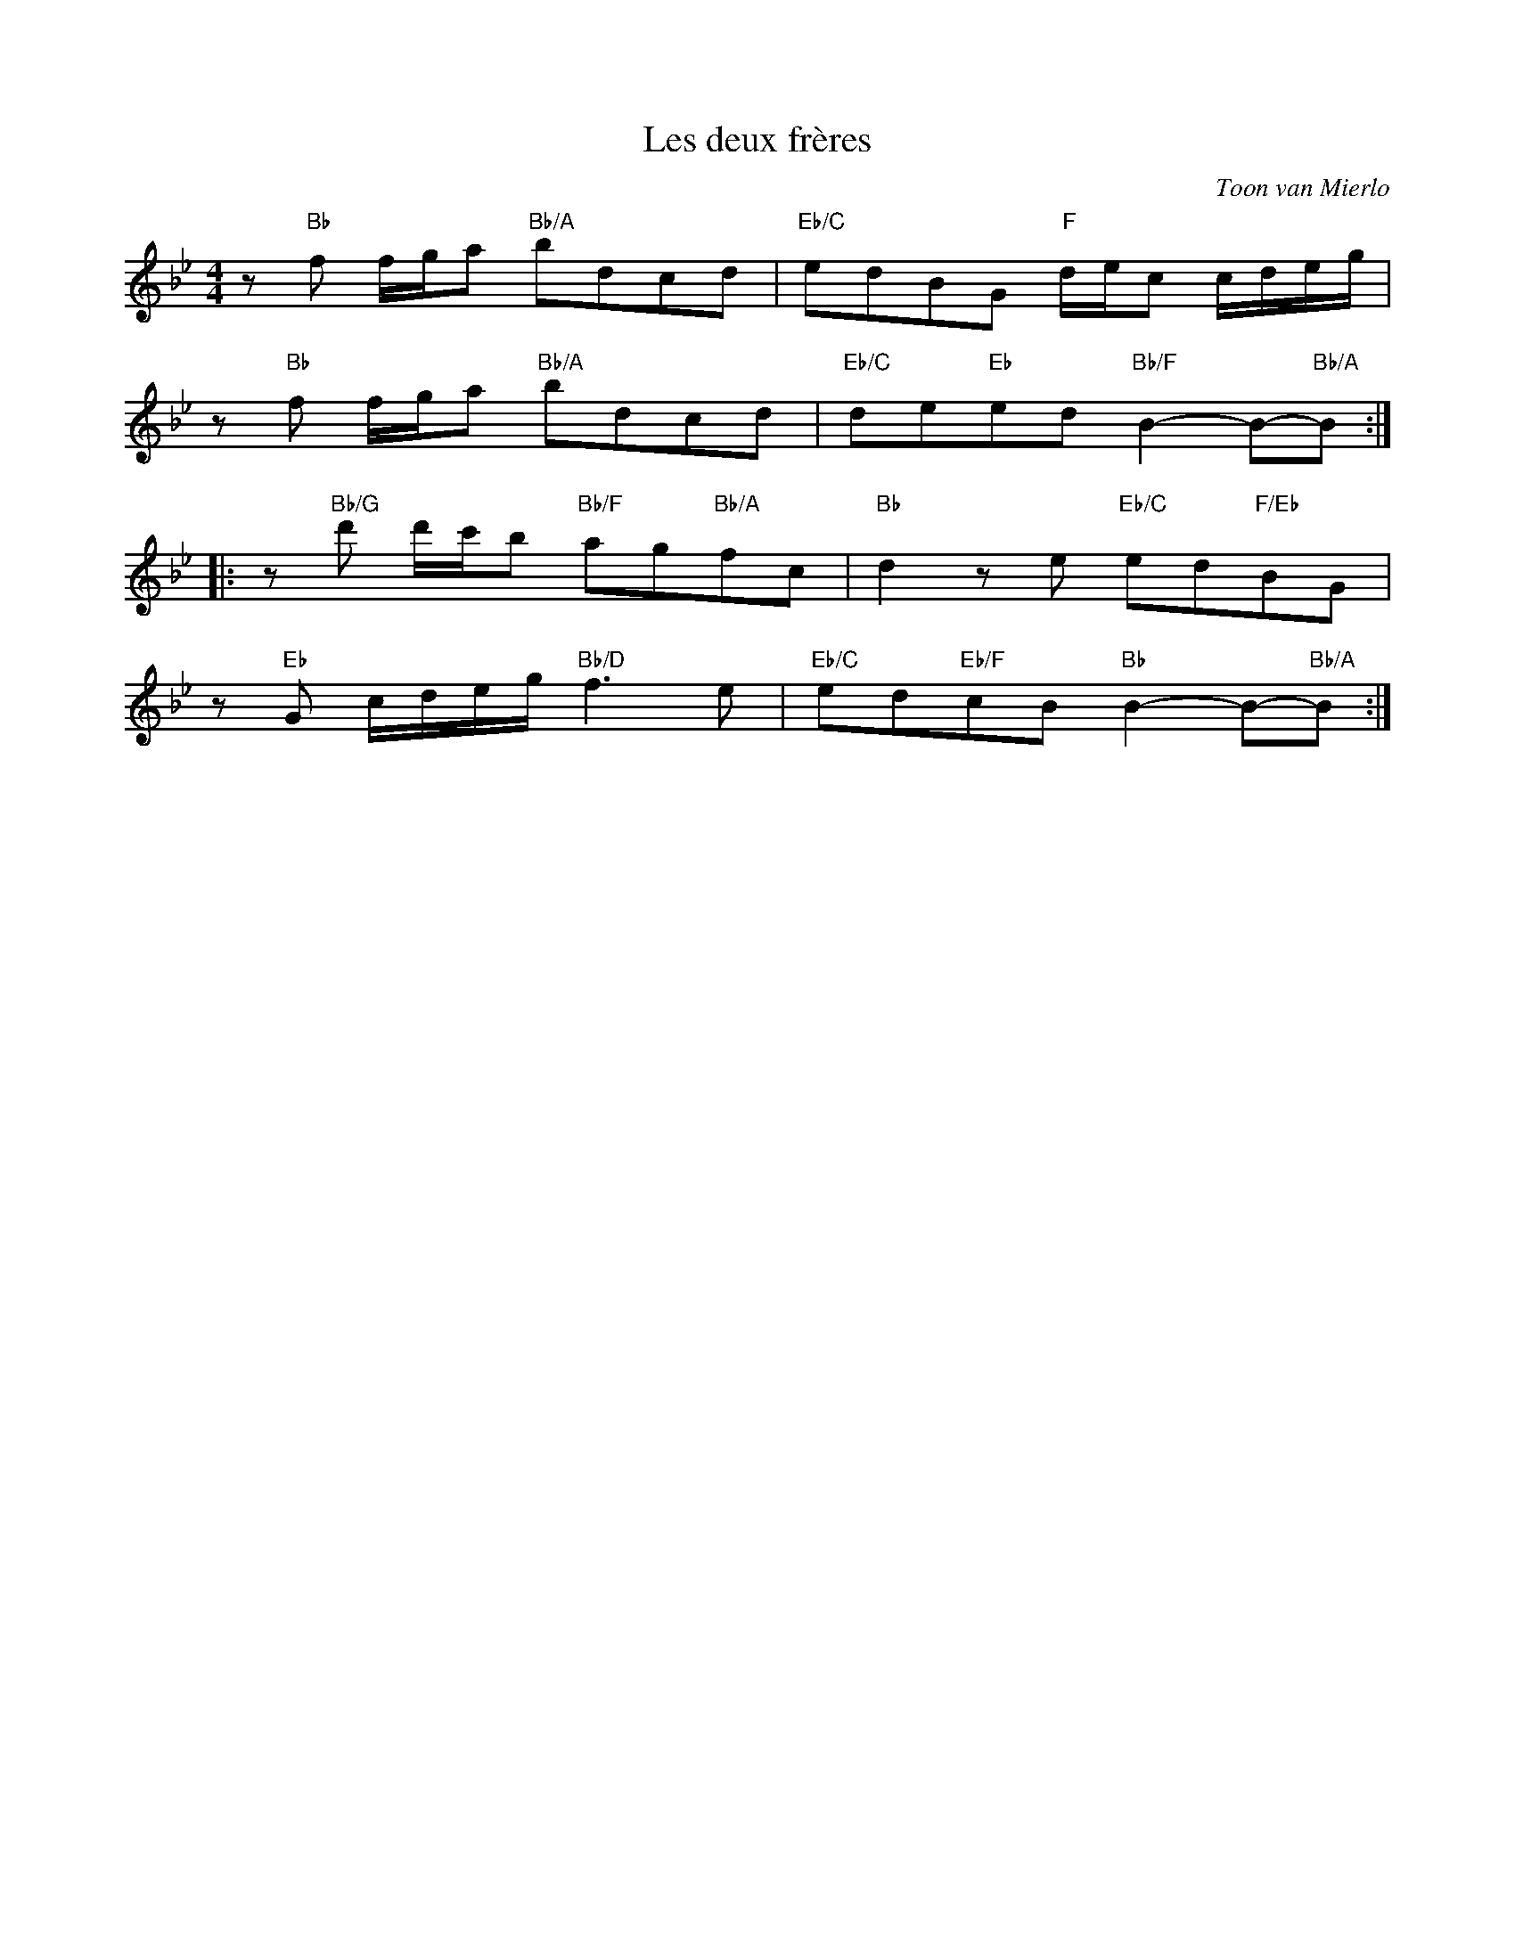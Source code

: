 X:1
T:Les deux frères
C: Toon van Mierlo
M:4/4
L:1/8
K:Bb
z"Bb"f f/g/a "Bb/A"bdcd|"Eb/C"edBG "F"d/e/c c/d/e/g/|
z"Bb"f f/g/a "Bb/A"bdcd|"Eb/C"de"Eb"ed "Bb/F"B2-B-"Bb/A"B::
z"Bb/G"d' d'/c'/b "Bb/F"ag"Bb/A"fc|"Bb"d2ze "Eb/C"ed"F/Eb"BG|
z"Eb"G c/d/e/g/ "Bb/D"f3e|"Eb/C"ed"Eb/F"cB "Bb"B2-B-"Bb/A"B:|

